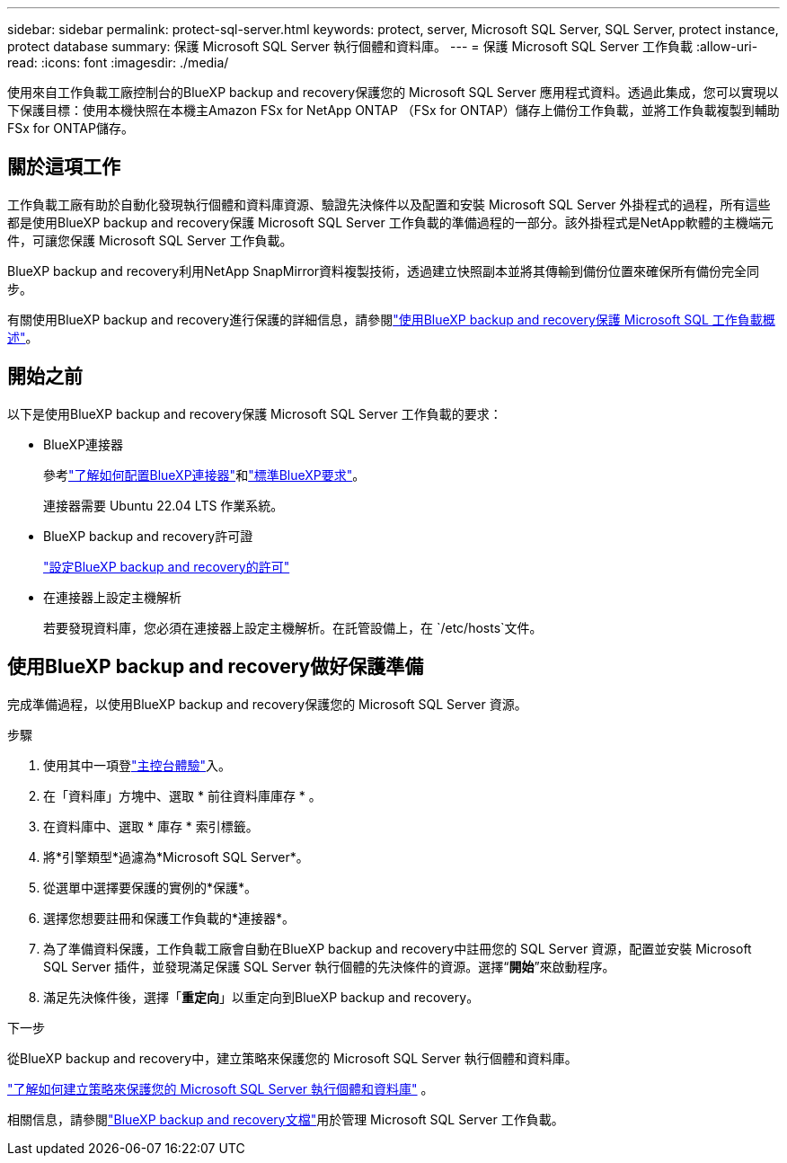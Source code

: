 ---
sidebar: sidebar 
permalink: protect-sql-server.html 
keywords: protect, server, Microsoft SQL Server, SQL Server, protect instance, protect database 
summary: 保護 Microsoft SQL Server 執行個體和資料庫。 
---
= 保護 Microsoft SQL Server 工作負載
:allow-uri-read: 
:icons: font
:imagesdir: ./media/


[role="lead"]
使用來自工作負載工廠控制台的BlueXP backup and recovery保護您的 Microsoft SQL Server 應用程式資料。透過此集成，您可以實現以下保護目標：使用本機快照在本機主Amazon FSx for NetApp ONTAP （FSx for ONTAP）儲存上備份工作負載，並將工作負載複製到輔助 FSx for ONTAP儲存。



== 關於這項工作

工作負載工廠有助於自動化發現執行個體和資料庫資源、驗證先決條件以及配置和安裝 Microsoft SQL Server 外掛程式的過程，所有這些都是使用BlueXP backup and recovery保護 Microsoft SQL Server 工作負載的準備過程的一部分。該外掛程式是NetApp軟體的主機端元件，可讓您保護 Microsoft SQL Server 工作負載。

BlueXP backup and recovery利用NetApp SnapMirror資料複製技術，透過建立快照副本並將其傳輸到備份位置來確保所有備份完全同步。

有關使用BlueXP backup and recovery進行保護的詳細信息，請參閱link:https://docs.netapp.com/us-en/bluexp-backup-recovery/br-use-mssql-protect-overview.html["使用BlueXP backup and recovery保護 Microsoft SQL 工作負載概述"^]。



== 開始之前

以下是使用BlueXP backup and recovery保護 Microsoft SQL Server 工作負載的要求：

* BlueXP連接器
+
參考link:https://docs.netapp.com/us-en/bluexp-setup-admin/concept-connectors.html["了解如何配置BlueXP連接器"^]和link:https://docs.netapp.com/us-en/bluexp-setup-admin/reference-iam-predefined-roles.html["標準BlueXP要求"^]。

+
連接器需要 Ubuntu 22.04 LTS 作業系統。

* BlueXP backup and recovery許可證
+
link:https://docs.netapp.com/us-en/bluexp-backup-recovery/br-start-licensing.html["設定BlueXP backup and recovery的許可"^]

* 在連接器上設定主機解析
+
若要發現資料庫，您必須在連接器上設定主機解析。在託管設備上，在 `/etc/hosts`文件。





== 使用BlueXP backup and recovery做好保護準備

完成準備過程，以使用BlueXP backup and recovery保護您的 Microsoft SQL Server 資源。

.步驟
. 使用其中一項登link:https://docs.netapp.com/us-en/workload-setup-admin/console-experiences.html["主控台體驗"^]入。
. 在「資料庫」方塊中、選取 * 前往資料庫庫存 * 。
. 在資料庫中、選取 * 庫存 * 索引標籤。
. 將*引擎類型*過濾為*Microsoft SQL Server*。
. 從選單中選擇要保護的實例的*保護*。
. 選擇您想要註冊和保護工作負載的*連接器*。
. 為了準備資料保護，工作負載工廠會自動在BlueXP backup and recovery中註冊您的 SQL Server 資源，配置並安裝 Microsoft SQL Server 插件，並發現滿足保護 SQL Server 執行個體的先決條件的資源。選擇“*開始*”來啟動程序。
. 滿足先決條件後，選擇「*重定向*」以重定向到BlueXP backup and recovery。


.下一步
從BlueXP backup and recovery中，建立策略來保護您的 Microsoft SQL Server 執行個體和資料庫。

link:https://docs.netapp.com/us-en/bluexp-backup-recovery/br-use-policies-create.html["了解如何建立策略來保護您的 Microsoft SQL Server 執行個體和資料庫"^] 。

相關信息，請參閱link:https://docs.netapp.com/us-en/bluexp-backup-recovery/br-use-mssql-protect-overview.html["BlueXP backup and recovery文檔"^]用於管理 Microsoft SQL Server 工作負載。
